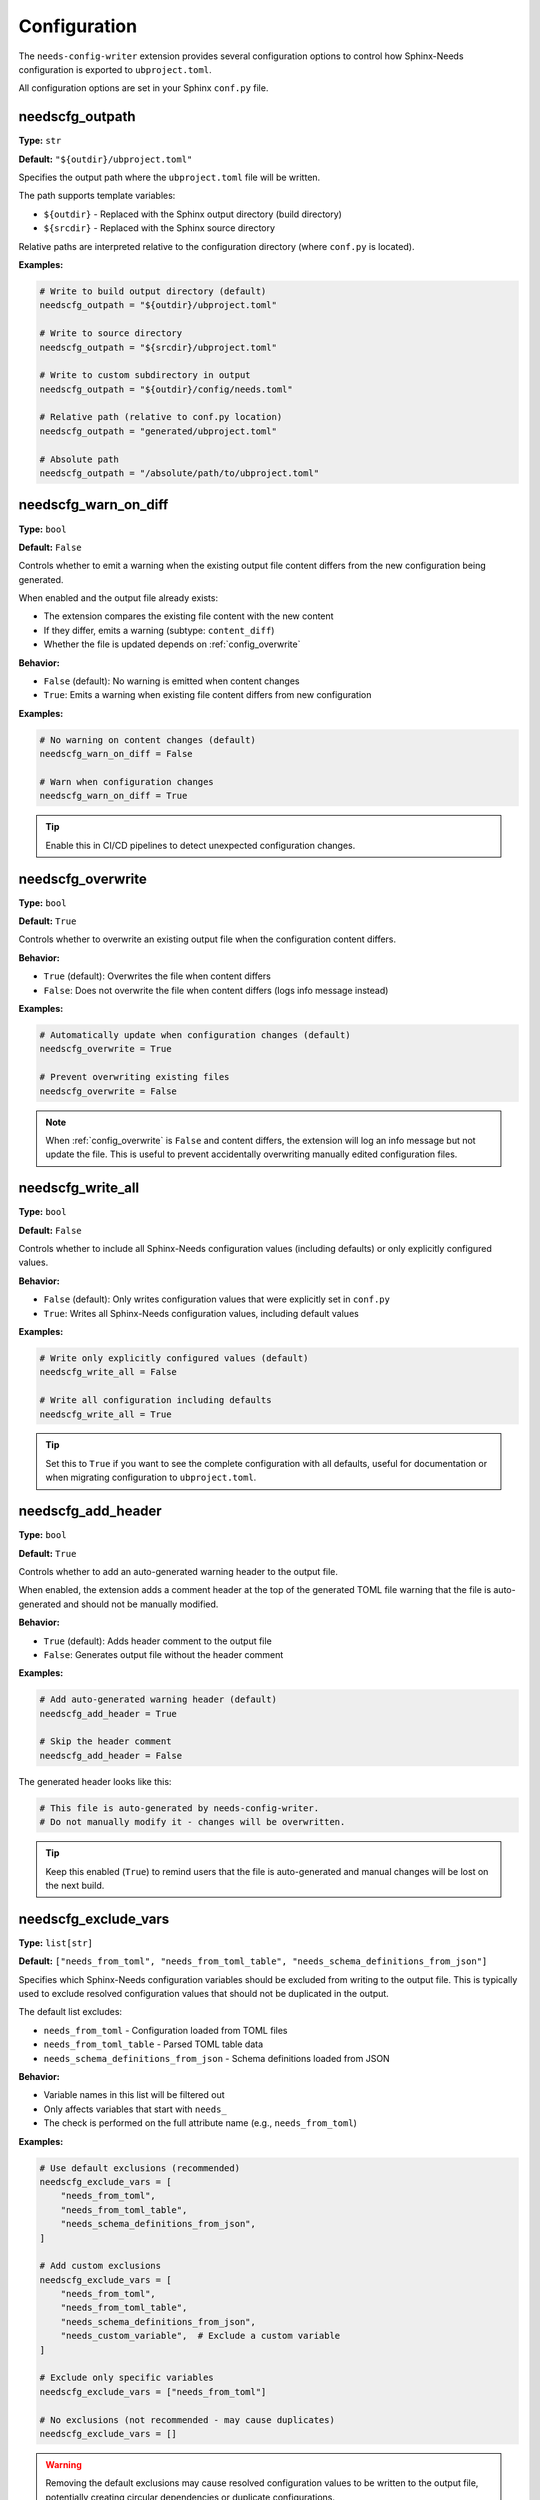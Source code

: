 Configuration
=============

The ``needs-config-writer`` extension provides several configuration options to control how
Sphinx-Needs configuration is exported to ``ubproject.toml``.

All configuration options are set in your Sphinx ``conf.py`` file.

.. _`config_outpath`:

needscfg_outpath
----------------

**Type:** ``str``

**Default:** ``"${outdir}/ubproject.toml"``

Specifies the output path where the ``ubproject.toml`` file will be written.

The path supports template variables:

- ``${outdir}`` - Replaced with the Sphinx output directory (build directory)
- ``${srcdir}`` - Replaced with the Sphinx source directory

Relative paths are interpreted relative to the configuration directory (where ``conf.py`` is located).

**Examples:**

.. code-block:: python

   # Write to build output directory (default)
   needscfg_outpath = "${outdir}/ubproject.toml"

   # Write to source directory
   needscfg_outpath = "${srcdir}/ubproject.toml"

   # Write to custom subdirectory in output
   needscfg_outpath = "${outdir}/config/needs.toml"

   # Relative path (relative to conf.py location)
   needscfg_outpath = "generated/ubproject.toml"

   # Absolute path
   needscfg_outpath = "/absolute/path/to/ubproject.toml"

.. _`config_warn_on_diff`:

needscfg_warn_on_diff
---------------------

**Type:** ``bool``

**Default:** ``False``

Controls whether to emit a warning when the existing output file content differs from the
new configuration being generated.

When enabled and the output file already exists:

- The extension compares the existing file content with the new content
- If they differ, emits a warning (subtype: ``content_diff``)
- Whether the file is updated depends on :ref:`config_overwrite`

**Behavior:**

- ``False`` (default): No warning is emitted when content changes
- ``True``: Emits a warning when existing file content differs from new configuration

**Examples:**

.. code-block:: python

   # No warning on content changes (default)
   needscfg_warn_on_diff = False

   # Warn when configuration changes
   needscfg_warn_on_diff = True

.. tip:: Enable this in CI/CD pipelines to detect unexpected configuration changes.

.. _`config_overwrite`:

needscfg_overwrite
------------------

**Type:** ``bool``

**Default:** ``True``

Controls whether to overwrite an existing output file when the configuration content differs.

**Behavior:**

- ``True`` (default): Overwrites the file when content differs
- ``False``: Does not overwrite the file when content differs (logs info message instead)

**Examples:**

.. code-block:: python

   # Automatically update when configuration changes (default)
   needscfg_overwrite = True

   # Prevent overwriting existing files
   needscfg_overwrite = False

.. note::

   When :ref:`config_overwrite` is ``False`` and content differs, the extension will log an info
   message but not update the file. This is useful to prevent accidentally overwriting
   manually edited configuration files.

.. _`config_write_all`:

needscfg_write_all
------------------

**Type:** ``bool``

**Default:** ``False``

Controls whether to include all Sphinx-Needs configuration values (including defaults) or
only explicitly configured values.

**Behavior:**

- ``False`` (default): Only writes configuration values that were explicitly set in ``conf.py``
- ``True``: Writes all Sphinx-Needs configuration values, including default values

**Examples:**

.. code-block:: python

   # Write only explicitly configured values (default)
   needscfg_write_all = False

   # Write all configuration including defaults
   needscfg_write_all = True

.. tip::

   Set this to ``True`` if you want to see the complete configuration with all defaults,
   useful for documentation or when migrating configuration to ``ubproject.toml``.

.. _`config_add_header`:

needscfg_add_header
-------------------

**Type:** ``bool``

**Default:** ``True``

Controls whether to add an auto-generated warning header to the output file.

When enabled, the extension adds a comment header at the top of the generated TOML file
warning that the file is auto-generated and should not be manually modified.

**Behavior:**

- ``True`` (default): Adds header comment to the output file
- ``False``: Generates output file without the header comment

**Examples:**

.. code-block:: python

   # Add auto-generated warning header (default)
   needscfg_add_header = True

   # Skip the header comment
   needscfg_add_header = False

The generated header looks like this:

.. code-block:: toml

   # This file is auto-generated by needs-config-writer.
   # Do not manually modify it - changes will be overwritten.

.. tip::

   Keep this enabled (``True``) to remind users that the file is auto-generated and
   manual changes will be lost on the next build.

.. _`config_exclude_vars`:

needscfg_exclude_vars
---------------------

**Type:** ``list[str]``

**Default:** ``["needs_from_toml", "needs_from_toml_table", "needs_schema_definitions_from_json"]``

Specifies which Sphinx-Needs configuration variables should be excluded from writing to
the output file. This is typically used to exclude resolved configuration values that
should not be duplicated in the output.

The default list excludes:

- ``needs_from_toml`` - Configuration loaded from TOML files
- ``needs_from_toml_table`` - Parsed TOML table data
- ``needs_schema_definitions_from_json`` - Schema definitions loaded from JSON

**Behavior:**

- Variable names in this list will be filtered out
- Only affects variables that start with ``needs_``
- The check is performed on the full attribute name (e.g., ``needs_from_toml``)

**Examples:**

.. code-block:: python

   # Use default exclusions (recommended)
   needscfg_exclude_vars = [
       "needs_from_toml",
       "needs_from_toml_table",
       "needs_schema_definitions_from_json",
   ]

   # Add custom exclusions
   needscfg_exclude_vars = [
       "needs_from_toml",
       "needs_from_toml_table",
       "needs_schema_definitions_from_json",
       "needs_custom_variable",  # Exclude a custom variable
   ]

   # Exclude only specific variables
   needscfg_exclude_vars = ["needs_from_toml"]

   # No exclusions (not recommended - may cause duplicates)
   needscfg_exclude_vars = []

.. warning::

   Removing the default exclusions may cause resolved configuration values to be
   written to the output file, potentially creating circular dependencies or
   duplicate configurations.

.. _`config_merge_toml_files`:

needscfg_merge_toml_files
-------------------------

**Type:** ``list[str]``

**Default:** ``[]`` (empty list)

Specifies a list of TOML file paths to shallow-merge into the final output configuration.
This allows you to include additional configuration from external TOML files into the
generated ``ubproject.toml``.

The paths support the same template variables as :ref:`config_outpath`:

- ``${outdir}`` - Replaced with the Sphinx output directory (build directory)
- ``${srcdir}`` - Replaced with the Sphinx source directory

Relative paths are interpreted relative to the configuration directory (where ``conf.py`` is located).

**Merge behavior:**

- Files are processed in the order they appear in the list
- Each file is shallow-merged (top-level keys only) into the configuration
- If a TOML file has a ``[needs]`` table, only that table is merged
- If no ``[needs]`` table exists, the entire file content is merged
- Values from merged files **override** values from the Sphinx configuration
- Later files in the list override earlier files

**Use cases:**

- Add project-specific metadata not available in Sphinx config
- Include version information from separate TOML files
- Merge team-wide configuration standards
- Add deployment-specific settings

**Examples:**

.. code-block:: python

   # Merge a single additional configuration file
   needscfg_merge_toml_files = ["additional_config.toml"]

   # Merge multiple files (processed in order)
   needscfg_merge_toml_files = [
       "${srcdir}/team_defaults.toml",
       "project_overrides.toml",
   ]

   # Use build output directory
   needscfg_merge_toml_files = ["${outdir}/generated_metadata.toml"]

**Example TOML file with needs table:**

.. code-block:: toml

   # additional_config.toml
   [needs]
   project_version = "1.2.3"
   build_date = "2025-10-28"

**Example TOML file without needs table:**

.. code-block:: toml

   # additional_config.toml
   project_version = "1.2.3"
   build_date = "2025-10-28"

Both formats work - if a ``[needs]`` table exists, only its contents are merged.

.. note::

   If a merge file doesn't exist, a warning is emitted but the build continues.
   Failed file loads (e.g., invalid TOML syntax) also emit warnings without stopping the build.

.. tip::

   Use this feature to separate dynamic configuration (like version numbers or build metadata)
   from static Sphinx-Needs configuration in ``conf.py``.

.. _`config_exclude_defaults`:

needscfg_exclude_defaults
-------------------------

**Type:** ``bool``

**Default:** ``False``

Controls whether to exclude configuration options that are set to their default values.

When enabled, the extension compares each Sphinx-Needs configuration value with its default
value. If they match, the option is excluded from the output file.

**Behavior:**

- ``False`` (default): Include all configuration values (subject to :ref:`config_write_all` and :ref:`config_exclude_vars`)
- ``True``: Exclude configuration values that match their default values

**Use cases:**

- Generate cleaner configuration files with only explicitly set values
- Reduce noise in version-controlled configuration files
- Make it easier to see what's been customized vs. defaults
- Minimize file size for generated configuration

**Examples:**

.. code-block:: python

   # Include all values, even defaults (default behavior)
   needscfg_exclude_defaults = False

   # Exclude values that match defaults
   needscfg_exclude_defaults = True
   needscfg_write_all = True  # Usually combined with write_all

.. note::

   This option works in combination with :ref:`config_write_all`:

   - When ``needscfg_write_all = False``: Only explicitly set values are included (default behavior)
   - When ``needscfg_write_all = True`` and ``needscfg_exclude_defaults = False``:
     All values including defaults are  included
   - When ``needscfg_write_all = True`` and ``needscfg_exclude_defaults = True``:
     All values are considered but defaults are filtered out

.. tip::

   Enable both ``needscfg_write_all`` and ``needscfg_exclude_defaults`` to generate
   configuration that includes all customized values while excluding unchanged defaults.
   This provides a clean view of what's been explicitly configured.

.. _`config_relative_path_fields`:

needscfg_relative_path_fields
-----------------------------

**Type:** ``list[str | dict]``

**Default:** ``[]``

Specifies which configuration fields should have their absolute paths converted to relative paths
in the output file. This is particularly useful when working with build systems like Bazel that
generate absolute paths, but you want the configuration file to use relative paths for portability.

Each entry in the list can be either:

1. **String format** (simple field pattern):

   - ``"needs_schema_debug_path"`` - Matches the field directly
   - ``"needs_external_needs[*].json"`` - Supports ``*`` wildcards for array indices

2. **Dict format** (for paths embedded in strings with prefix/suffix):

   - ``field`` (required): The field pattern to match (e.g., ``"needs_flow_configs.my_config"``)
   - ``prefix`` (optional): String prefix before the path (e.g., ``"!include "``)
   - ``suffix`` (optional): String suffix after the path (e.g., ``"?raw=true"``)

**When a field matches a pattern:**

1. Check if the value is an absolute path (``Path`` object or string)
2. Extract the path portion (removing prefix/suffix if configured)
3. Calculate a relative path from the output file location to the target path
4. Replace with relative path (preserving prefix/suffix if configured)

**Configuration Formats:**

.. code-block:: python

   needscfg_relative_path_fields = [
       # Simple string format - for direct path values
       "needs_schema_debug_path",

       # String with wildcards - for array fields
       "needs_external_needs[*].json_path",

       # Dict with prefix - for paths embedded in strings like "!include /path/to/file"
       {
           "field": "needs_flow_configs.plantuml_config",
           "prefix": "!include ",
       },

       # Dict with suffix - for paths like "/path/to/file?option=value"
       {
           "field": "needs_asset_url",
           "suffix": "?raw=true",
       },

       # Dict with both prefix and suffix
       {
           "field": "needs_custom_path",
           "prefix": "file://",
           "suffix": "#anchor",
       },

       # Dict with just field (equivalent to string format)
       {
           "field": "needs_build_json_path",
       },
   ]

**Use Cases:**

- Working with Bazel or similar build systems that use absolute paths
- Making configuration files portable across different machines/environments
- Handling PlantUML ``!include`` directives with absolute paths
- Processing URL-like strings with path components
- Keeping paths relative to the repository root instead of absolute system paths

**Example with Bazel:**

If you have a Bazel-generated path like:

.. code-block:: python

   # In conf.py (generated by Bazel)
   needs_schema_debug_path = "/home/user/.cache/bazel/.../execroot/_main/bazel-out/k8-fastbuild/bin/docs.runfiles/project/schema_debug"

And your configuration file output is at:

.. code-block:: text

   /home/user/git/project/docs/ubproject.toml
   /home/user/git/project/bazel-out > /home/user/.cache/bazel/.../execroot/_main/bazel-out

Note that Bazel creates a ``bazel-out`` symlink in the project directory
(``/home/user/git/project/bazel-out``) that points into the Bazel cache.
The extension detects this symlink and uses it to create a shorter relative path.

With this setting:

.. code-block:: python

   needscfg_relative_path_fields = ["needs_schema_debug_path"]

The output will contain:

.. code-block:: toml

   [needs]
   schema_debug_path = "../bazel-out/k8-fastbuild/bin/docs.runfiles/project/schema_debug"

**Example with Prefix (PlantUML !include directive):**

If you have a PlantUML configuration with an ``!include`` directive:

.. code-block:: python

   # In conf.py
   needs_flow_configs = {
       "plantuml_theme": "!include /home/user/project/assets/theme.puml"
   }

With this configuration:

.. code-block:: python

   needscfg_relative_path_fields = [
       {
           "field": "needs_flow_configs.plantuml_theme",
           "prefix": "!include ",
       }
   ]

The output will preserve the ``!include`` prefix with a relative path:

.. code-block:: toml

   [needs.flow_configs]
   plantuml_theme = "!include ../assets/theme.puml"

**Example with Suffix (URL parameters):**

For paths that include URL parameters or anchors:

.. code-block:: python

   # In conf.py
   needs_asset_url = "/home/user/project/docs/image.png?width=500"

   needscfg_relative_path_fields = [
       {
           "field": "needs_asset_url",
           "suffix": "?width=500",
       }
   ]

The output preserves the suffix:

.. code-block:: toml

   [needs]
   asset_url = "../image.png?width=500"

.. warning::.. warning::

   Path relativization is only applied to fields explicitly listed in the allowlist.
   This is a safety feature to prevent unintended path transformations. You must
   explicitly specify which fields should have their paths relativized.

.. note::

   - All relative paths are converted to POSIX format (forward slashes) on all platforms,
     including Windows. This ensures configuration files are portable across operating systems.
   - The extension correctly handles output file paths that don't exist yet (common for
     generated configuration files) by detecting file suffixes like ``.toml`` or ``.json``.
   - On Unix systems, the extension attempts to find symlinks (like Bazel's ``bazel-out``)
     to create shorter relative paths when possible.
   - If no common ancestor exists (e.g., paths on different drives on Windows), the
     absolute path will be returned unchanged.

Examples
--------

Minimal setup
~~~~~~~~~~~~~

.. code-block:: python

   # conf.py
   extensions = [
       "sphinx_needs",
       "needs_config_writer",
   ]

This will write the configuration to ``${outdir}/ubproject.toml``, updating it whenever
the configuration changes. The file contents can be manually copied over to a new primary
``ubproject.toml`` to migrate existing conf.py configuration.

Development setup
~~~~~~~~~~~~~~~~~

.. code-block:: python

   # conf.py
   extensions = [
       "sphinx_needs",
       "needs_config_writer",
   ]

   needscfg_outpath = "ubproject.toml"
   needscfg_overwrite = True
   needscfg_warn_on_diff = False

This configuration writes the file to the directory holding the ``conf.py`` file,
useful during development to keep configuration in version control.
Allow overwriting as the original is version controlled. Any diffs will show up.

Full configuration export
~~~~~~~~~~~~~~~~~~~~~~~~~

.. code-block:: python

   # conf.py
   extensions = [
       "sphinx_needs",
       "needs_config_writer",
   ]

   needscfg_write_all = True
   needscfg_outpath = "${outdir}/full_config.toml"

This exports the complete configuration including all defaults.

CI/CD setup
~~~~~~~~~~~

.. code-block:: python

   # conf.py
   extensions = [
       "sphinx_needs",
       "needs_config_writer",
   ]

   needscfg_warn_on_diff = True
   needscfg_overwrite = False
   needscfg_outpath = "ubproject.toml"

This configuration emits warnings when configuration changes and prevents overwriting,
allowing you to catch unexpected configuration drift in CI/CD pipelines.
